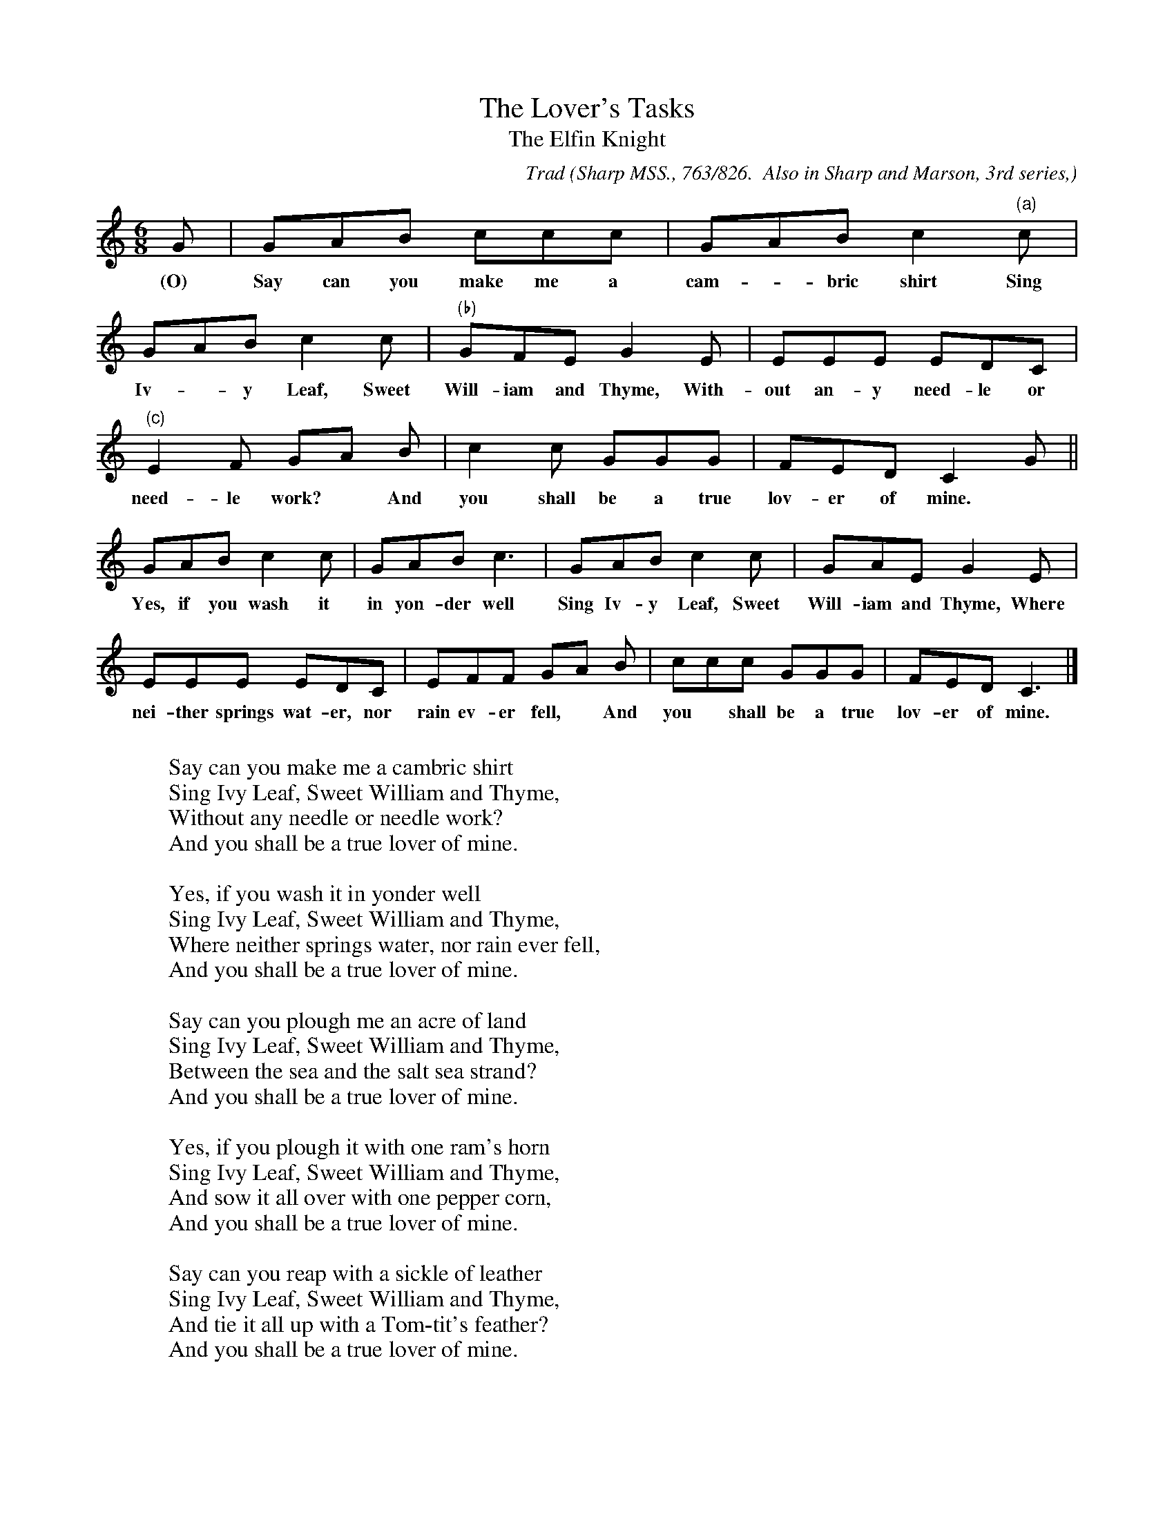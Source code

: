 X:36
T:The Lover's Tasks
T:The Elfin Knight
B:Bronson
C:Trad
O:Sharp MSS., 763/826.  Also in Sharp and Marson, 3rd series,
O:1906, pp. 26-27.  Sung by William Huxtable, Rowbarton, Taunton,
O:January 15, 1906.
H:The variants are from the singing of Bessie Huxtable, at Minehead,
January l2, 1906. She sang the first refrain line as "O yes, she said,
Sweet William and time."
This form of the tune is sung by Clive Carey, on a phonograpb
record (English Columbia, rec. WA 10685 [DB 335]).
Pope's text appears to be assigned in Sharp's MS. to Bessie
Huxtable's and William Huxtable's tune, above. But Pope's name may
inadvertently have been written for W. Huxtable's, since Pope
belonged to Alcombe, Dunster. Sharp usually tidied up the texts he printed.
N:Child 2
M:6/8
L:1/8
K:C
G | GAB ccc | GAB c2 "(a)"c |
w:(O) Say can you make me a cam-*bric shirt Sing
GAB c2 c | "(b)"GFE G2 E | EEE EDC |
w:Iv-*y Leaf, Sweet Will-iam and Thyme, With-out an-y need-le or
"(c)"E2 F GA B | c2 c GGG | FED C2 G ||
w:need-le work?* And you shall be a true lov-er of mine.
GAB c2 c | GAB c3 | GAB c2 c | GAE G2 E |
w:Yes, if you wash it in yon-der well Sing Iv-y Leaf, Sweet Will-iam and Thyme, Where
EEE EDC | EFF GA B | ccc GGG | FED C3 |]
w:nei-ther springs wat-er, nor rain ev-er fell,* And you* shall be a true lov-er of mine.
%Variants
%"(a)"G ||"(b)"AAG ||"(c)"E2 G C2 ||
W:
W:Say can you make me a cambric shirt
W:Sing Ivy Leaf, Sweet William and Thyme,
W:Without any needle or needle work?
W:And you shall be a true lover of mine.
W:
W:Yes, if you wash it in yonder well
W:Sing Ivy Leaf, Sweet William and Thyme,
W:Where neither springs water, nor rain ever fell,
W:And you shall be a true lover of mine.
W:
W:Say can you plough me an acre of land
W:Sing Ivy Leaf, Sweet William and Thyme,
W:Between the sea and the salt sea strand?
W:And you shall be a true lover of mine.
W:
W:Yes, if you plough it with one ram's horn
W:Sing Ivy Leaf, Sweet William and Thyme,
W:And sow it all over with one pepper corn,
W:And you shall be a true lover of mine.
W:
W:Say can you reap with a sickle of leather
W:Sing Ivy Leaf, Sweet William and Thyme,
W:And tie it all up with a Tom-tit's feather?
W:And you shall be a true lover of mine.
W:
W:Yes if you gather it all in a sack,
W:Sing Ivy Leaf, Sweet William and Thyme,
W:And carry it home on a butterfly's back,
W:And you shall be a true lover of mine.
W:
W:Sung by Robert Pope, at Rowbarton, Taunton, January I5,
W:1906:
W:
W:Say can you make me a cambric shirt
W:O yes she said Sweet William and time
W:Without any needle or needle work
W:And then you shall be a true lover of mine.
W:
W:Wash it all up in yonder wink
W:Water will never foddle na never know spring.
W:
W:Hang it all out on yonder thorn
W:Which never bear leaves since Adam was born.
W:
W:Can you plough me an acre of land
W:Between the sea and the sea sand.
W:
W:Plough it all over with a ram's horn
W:And sow it all over with one peppercorn.
W:
W:Cut it all down with one strap of leather
W:And tie it all up in a tom tit's feather.
W:
W:Put it all in to the bottom of sacks
W:And carry it all home on a butterfly's back.
W:
W:Put it all in to a little mouse's hole
W:Thrash it all out with a cobbler's awl.
